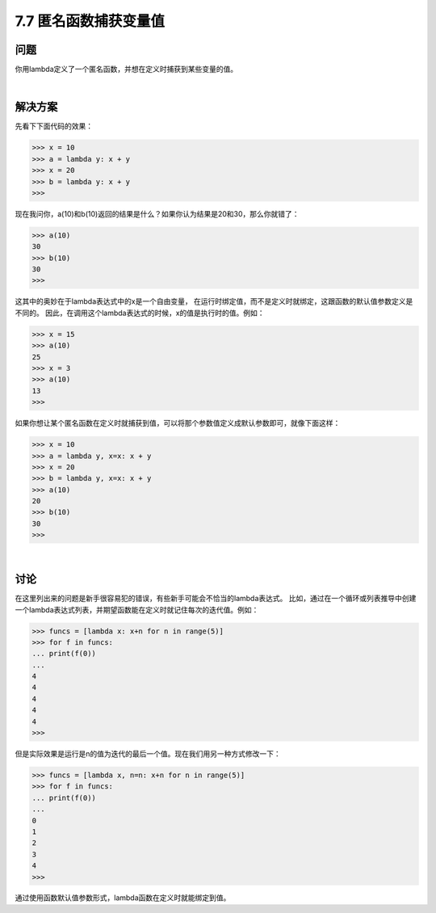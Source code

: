 ============================
7.7 匿名函数捕获变量值
============================

----------
问题
----------
你用lambda定义了一个匿名函数，并想在定义时捕获到某些变量的值。

|

----------
解决方案
----------
先看下下面代码的效果：

.. code-block:: python

    >>> x = 10
    >>> a = lambda y: x + y
    >>> x = 20
    >>> b = lambda y: x + y
    >>>
现在我问你，a(10)和b(10)返回的结果是什么？如果你认为结果是20和30，那么你就错了：

.. code-block:: python

    >>> a(10)
    30
    >>> b(10)
    30
    >>>

这其中的奥妙在于lambda表达式中的x是一个自由变量，
在运行时绑定值，而不是定义时就绑定，这跟函数的默认值参数定义是不同的。
因此，在调用这个lambda表达式的时候，x的值是执行时的值。例如：

.. code-block:: python

    >>> x = 15
    >>> a(10)
    25
    >>> x = 3
    >>> a(10)
    13
    >>>

如果你想让某个匿名函数在定义时就捕获到值，可以将那个参数值定义成默认参数即可，就像下面这样：

.. code-block:: python

    >>> x = 10
    >>> a = lambda y, x=x: x + y
    >>> x = 20
    >>> b = lambda y, x=x: x + y
    >>> a(10)
    20
    >>> b(10)
    30
    >>>

|

----------
讨论
----------
在这里列出来的问题是新手很容易犯的错误，有些新手可能会不恰当的lambda表达式。
比如，通过在一个循环或列表推导中创建一个lambda表达式列表，并期望函数能在定义时就记住每次的迭代值。例如：

.. code-block:: python

    >>> funcs = [lambda x: x+n for n in range(5)]
    >>> for f in funcs:
    ... print(f(0))
    ...
    4
    4
    4
    4
    4
    >>>

但是实际效果是运行是n的值为迭代的最后一个值。现在我们用另一种方式修改一下：

.. code-block:: python

    >>> funcs = [lambda x, n=n: x+n for n in range(5)]
    >>> for f in funcs:
    ... print(f(0))
    ...
    0
    1
    2
    3
    4
    >>>

通过使用函数默认值参数形式，lambda函数在定义时就能绑定到值。
